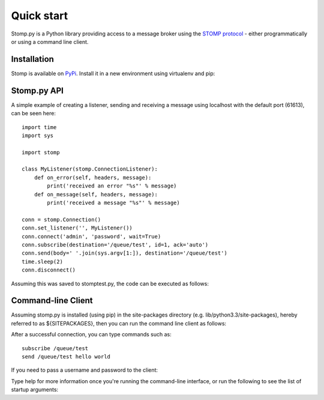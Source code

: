 ===========
Quick start
===========

Stomp.py is a Python library providing access to a message broker using the `STOMP protocol <https://stomp.github.io>`_ - either programmatically or using a command line client.


Installation
============

Stomp is available on `PyPi <https://pypi.org/project/stomp.py/>`_. Install it in a new environment using virtualenv and pip:

.. code-block:: shell
    $ virtualenv -p python3 teststomp
    $ . teststomp/bin/activate
    $ pip install stomp.py
    $ stomp --version


Stomp.py API
============

A simple example of creating a listener, sending and receiving a message using localhost with the default port (61613), can be seen here::

    import time
    import sys
    
    import stomp
    
    class MyListener(stomp.ConnectionListener):
        def on_error(self, headers, message):
            print('received an error "%s"' % message)
        def on_message(self, headers, message):
            print('received a message "%s"' % message)

    conn = stomp.Connection()
    conn.set_listener('', MyListener())
    conn.connect('admin', 'password', wait=True)
    conn.subscribe(destination='/queue/test', id=1, ack='auto')
    conn.send(body=' '.join(sys.argv[1:]), destination='/queue/test')
    time.sleep(2)
    conn.disconnect()

Assuming this was saved to stomptest.py, the code can be executed as follows:

.. code-block:: shell
    $ python stomptest.py This is a test
    received a message "This is a test"


Command-line Client
===================

Assuming stomp.py is installed (using pip) in the site-packages directory (e.g. lib/python3.3/site-packages), hereby referred to as ${SITEPACKAGES}, then you can run the command line client as follows:

.. code-block:: shell
    $ stomp -H localhost -P 61613
        
After a successful connection, you can type commands such as::

    subscribe /queue/test
    send /queue/test hello world
    
If you need to pass a username and password to the client:

.. code-block:: shell
    $ stomp -H localhost -P 61613 -U admin -W password
    
Type help for more information once you're running the command-line interface, or run the following to see the list of startup arguments:

.. code-block:: shell
    $ stomp --help

